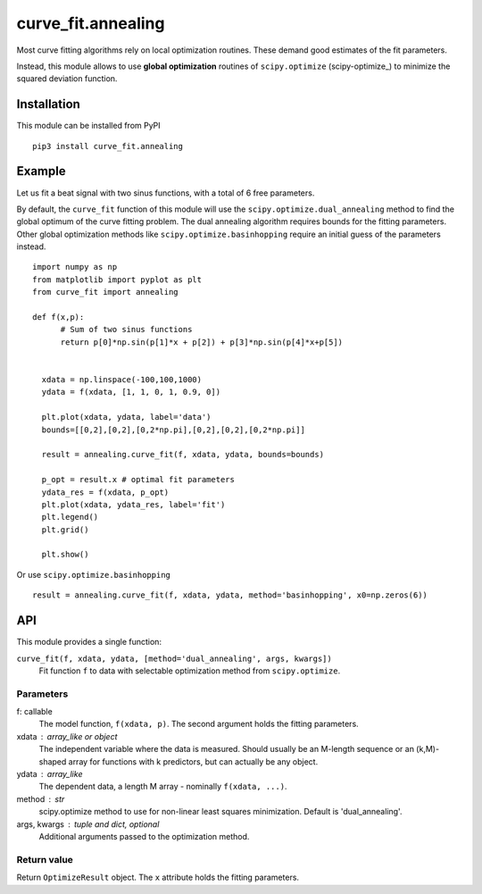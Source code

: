 curve_fit.annealing
===============================

Most curve fitting algorithms rely on local optimization routines. These demand good estimates of the fit parameters.

Instead, this module allows to use  **global optimization** routines of
``scipy.optimize`` (scipy-optimize_) to minimize the squared deviation function.

Installation
------------------------

.. highlight:: none
               
This module can be installed from PyPI ::

    pip3 install curve_fit.annealing

Example
---------------

Let us fit a beat signal with two sinus functions, with a total of 6 free parameters.

By default, the ``curve_fit`` function of this module will use the ``scipy.optimize.dual_annealing`` method to find the global optimum of the curve fitting problem. The dual annealing algorithm requires bounds for the fitting parameters.
Other global optimization methods like ``scipy.optimize.basinhopping`` require an initial guess of the parameters instead.


.. highlight:: python

::
   
 import numpy as np
 from matplotlib import pyplot as plt
 from curve_fit import annealing
 
 def f(x,p):
       # Sum of two sinus functions
       return p[0]*np.sin(p[1]*x + p[2]) + p[3]*np.sin(p[4]*x+p[5])
   
   
   xdata = np.linspace(-100,100,1000)
   ydata = f(xdata, [1, 1, 0, 1, 0.9, 0])
   
   plt.plot(xdata, ydata, label='data')
   bounds=[[0,2],[0,2],[0,2*np.pi],[0,2],[0,2],[0,2*np.pi]]
   
   result = annealing.curve_fit(f, xdata, ydata, bounds=bounds)
   
   p_opt = result.x # optimal fit parameters
   ydata_res = f(xdata, p_opt)
   plt.plot(xdata, ydata_res, label='fit')
   plt.legend()
   plt.grid()
   
   plt.show()
  

Or use ``scipy.optimize.basinhopping`` ::

 result = annealing.curve_fit(f, xdata, ydata, method='basinhopping', x0=np.zeros(6))


API
-----

This module provides a single function:

``curve_fit(f, xdata, ydata, [method='dual_annealing', args, kwargs])``
 Fit function ``f`` to data with selectable optimization method
 from ``scipy.optimize``.

Parameters
~~~~~~~~~~~~~~

f: callable
 The model function, ``f(xdata, p)``. The second argument holds the
 fitting parameters.
xdata : array_like or object
 The independent variable where the data is measured.
 Should usually be an M-length sequence or an (k,M)-shaped array for
 functions with k predictors, but can actually be any object.
ydata : array_like
 The dependent data, a length M array - nominally ``f(xdata, ...)``.
method : str
 scipy.optimize method to use for non-linear least squares minimization.
 Default is 'dual_annealing'.
args, kwargs : tuple and dict, optional
 Additional arguments passed to the optimization method.

Return value
~~~~~~~~~~~~

Return ``OptimizeResult`` object. The ``x`` attribute holds the fitting
parameters. 


.. scipy-optimize: https://docs.scipy.org/doc/scipy/reference/optimize.html
